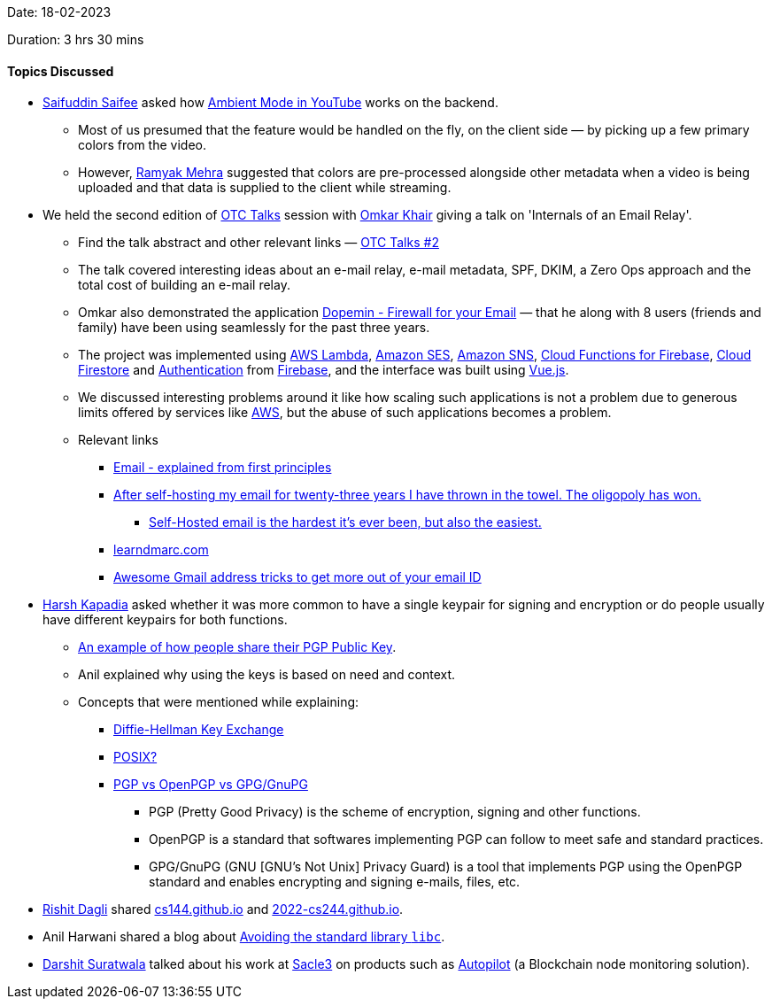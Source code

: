 Date: 18-02-2023

Duration: 3 hrs 30 mins

==== Topics Discussed

* link:https://twitter.com/SaifSaifee_dev[Saifuddin Saifee^] asked how link:https://support.google.com/youtube/answer/12827017[Ambient Mode in YouTube^] works on the backend.
    ** Most of us presumed that the feature would be handled on the fly, on the client side — by picking up a few primary colors from the video.
    ** However, link:https://twitter.com/mehraramyak[Ramyak Mehra^] suggested that colors are pre-processed alongside other metadata when a video is being uploaded and that data is supplied to the client while streaming. 
* We held the second edition of link:https://talks.ourtech.community[OTC Talks^] session with link:https://twitter.com/omtalk[Omkar Khair^] giving a talk on 'Internals of an Email Relay'. 
    ** Find the talk abstract and other relevant links — link:https://talks.ourtech.community/2[OTC Talks #2^]
    ** The talk covered interesting ideas about an e-mail relay, e-mail metadata, SPF, DKIM, a Zero Ops approach and the total cost of building an e-mail relay.
    ** Omkar also demonstrated the application link:https://dopemin.com[Dopemin - Firewall for your Email^] — that he along with 8 users (friends and family) have been using seamlessly for the past three years.
    ** The project was implemented using link:https://aws.amazon.com/lambda[AWS Lambda^], link:https://aws.amazon.com/ses[Amazon SES^], link:https://aws.amazon.com/sns[Amazon SNS^], link:https://firebase.google.com/docs/functions[Cloud Functions for Firebase^], link:https://firebase.google.com/docs/firestore[Cloud Firestore^] and link:https://firebase.google.com/docs/auth[Authentication^] from link:https://firebase.google.com[Firebase^], and the interface was built using link:https://vuejs.org[Vue.js^].
    ** We discussed interesting problems around it like how scaling such applications is not a problem due to generous limits offered by services like link:https://aws.amazon.com[AWS^], but the abuse of such applications becomes a problem.
    ** Relevant links
        *** link:https://explained-from-first-principles.com/email[Email - explained from first principles^]
        *** link:https://cfenollosa.com/blog/after-self-hosting-my-email-for-twenty-three-years-i-have-thrown-in-the-towel-the-oligopoly-has-won.html[After self-hosting my email for twenty-three years I have thrown in the towel. The oligopoly has won.^]
            **** link:https://vadosware.io/post/its-never-been-easier-or-harder-to-self-host-email[Self-Hosted email is the hardest it's ever been, but also the easiest.^]
        *** link:https://www.learndmarc.com[learndmarc.com^]
        *** link:https://www.thewindowsclub.com/gmail-address-tricks[Awesome Gmail address tricks to get more out of your email ID^]
* link:https://twitter.com/harshgkapadia[Harsh Kapadia^] asked whether it was more common to have a single keypair for signing and encryption or do people usually have different keypairs for both functions.
    ** link:https://alexcabal.com/alex-cabal-gpg-public-key.asc[An example of how people share their PGP Public Key^].
    ** Anil explained why using the keys is based on need and context.
    ** Concepts that were mentioned while explaining:
        *** link:https://networking.harshkapadia.me/cryptography#diffie-hellman[Diffie-Hellman Key Exchange^]
        *** link:https://itsfoss.com/posix[POSIX?^]
        *** link:https://networking.harshkapadia.me/cryptography#pgp[PGP vs OpenPGP vs GPG/GnuPG^]
            **** PGP (Pretty Good Privacy) is the scheme of encryption, signing and other functions.
            **** OpenPGP is a standard that softwares implementing PGP can follow to meet safe and standard practices.
            **** GPG/GnuPG (GNU [GNU's Not Unix] Privacy Guard) is a tool that implements PGP using the OpenPGP standard and enables encrypting and signing e-mails, files, etc.
* link:https://twitter.com/rishit_dagli[Rishit Dagli^] shared link:https://cs144.github.io[cs144.github.io^] and link:https://2022-cs244.github.io[2022-cs244.github.io^].
* Anil Harwani shared a blog about https://nullprogram.com/blog/2023/02/11[Avoiding the standard library `libc`].
* link:https://twitter.com/DSdatsme[Darshit Suratwala^] talked about his work at link:https://www.scale3labs.com[Sacle3^] on products such as link:https://www.scale3labs.com/#autopilot[Autopilot^] (a Blockchain node monitoring solution).
